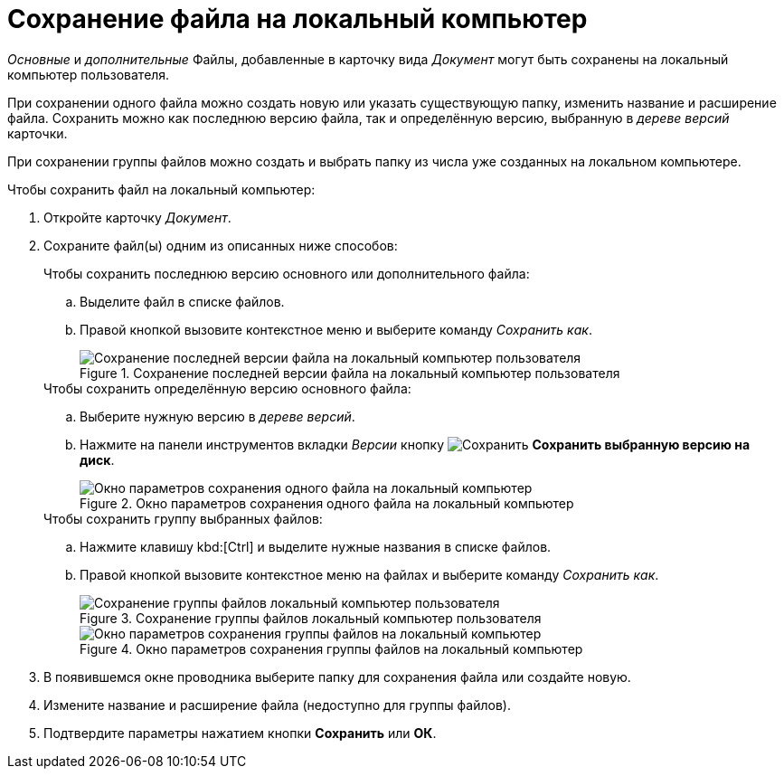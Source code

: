 = Сохранение файла на локальный компьютер

_Основные_ и _дополнительные_ Файлы, добавленные в карточку вида _Документ_ могут быть сохранены на локальный компьютер пользователя.

При сохранении одного файла можно создать новую или указать существующую папку, изменить название и расширение файла. Сохранить можно как последнюю версию файла, так и определённую версию, выбранную в _дереве версий_ карточки.

При сохранении группы файлов можно создать и выбрать папку из числа уже созданных на локальном компьютере.

.Чтобы сохранить файл на локальный компьютер:
. Откройте карточку _Документ_.
. Сохраните файл(ы) одним из описанных ниже способов:
+
.Чтобы сохранить последнюю версию основного или дополнительного файла:
****
.. Выделите файл в списке файлов.
.. Правой кнопкой вызовите контекстное меню и выберите команду _Сохранить как_.
+
.Сохранение последней версии файла на локальный компьютер пользователя
image::document-file-save-latest.png[Сохранение последней версии файла на локальный компьютер пользователя]
****
+
.Чтобы сохранить определённую версию основного файла:
****
.. Выберите нужную версию в _дереве версий_.
.. Нажмите на панели инструментов вкладки _Версии_ кнопку image:buttons/version-save.png[Сохранить] *Сохранить выбранную версию на диск*.
+
.Окно параметров сохранения одного файла на локальный компьютер
image::document-file-save-parameters.png[Окно параметров сохранения одного файла на локальный компьютер]
****
+
.Чтобы сохранить группу выбранных файлов:
****
.. Нажмите клавишу kbd:[Ctrl] и выделите нужные названия в списке файлов.
.. Правой кнопкой вызовите контекстное меню на файлах и выберите команду _Сохранить как_.
+
.Сохранение группы файлов локальный компьютер пользователя
image::document-file-save-group.png[Сохранение группы файлов локальный компьютер пользователя]
+
.Окно параметров сохранения группы файлов на локальный компьютер
image::document-file-save-group-parameters.png[Окно параметров сохранения группы файлов на локальный компьютер]
****
+
. В появившемся окне проводника выберите папку для сохранения файла или создайте новую.
. Измените название и расширение файла (недоступно для группы файлов).
. Подтвердите параметры нажатием кнопки *Сохранить* или *ОК*.
